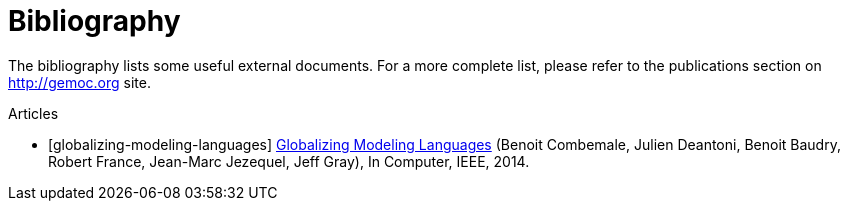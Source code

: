 
[bibliography]
= Bibliography

The bibliography lists some useful external documents. For a more complete list, please refer to the publications section on http://gemoc.org site.

////////////////////////////////////////////////////////////////
[bibliography]
.Books
- [[[globalizing-modeling-languages]]] http://hal.inria.fr/hal-00994551[Globalizing Modeling Languages] (Benoit Combemale, Julien Deantoni, Benoit Baudry, Robert France, Jean-Marc Jezequel, Jeff Gray), In Computer, IEEE, 2014.
////////////////////////////////////////////////////////////////

[bibliography]
.Articles
- [[[globalizing-modeling-languages]]] http://hal.inria.fr/hal-00994551[Globalizing Modeling Languages] (Benoit Combemale, Julien Deantoni, Benoit Baudry, Robert France, Jean-Marc Jezequel, Jeff Gray), In Computer, IEEE, 2014.

